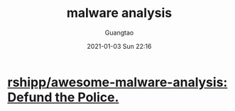 #+TITLE: malware analysis
#+AUTHOR: Guangtao
#+EMAIL: gtrunsec@hardenedlinux.org
#+DATE: 2021-01-03 Sun 22:16


#+OPTIONS:   H:3 num:t toc:t \n:nil @:t ::t |:t ^:nil -:t f:t *:t <:t




* [[https://github.com/rshipp/awesome-malware-analysis][rshipp/awesome-malware-analysis: Defund the Police.]]
